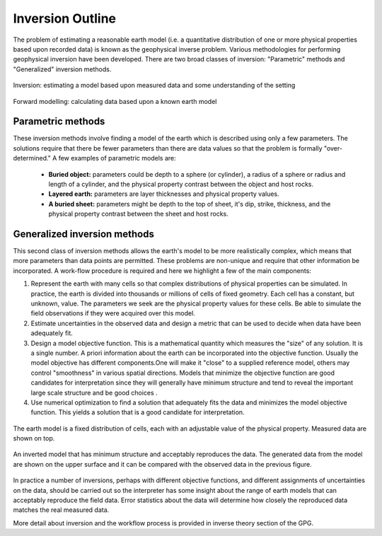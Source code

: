 .. _foundations_inversion:

Inversion Outline
*****************

The problem of estimating a reasonable earth model (i.e. a quantitative distribution of one or more physical properties based upon recorded data) is known as the geophysical inverse problem. Various methodologies for performing geophysical inversion have been developed. There are two broad classes of inversion: "Parametric" methods and "Generalized" inversion methods. 

.. figure:: ./images/inv2.gif
	:align: center
	:scale: 100 %

	Inversion: estimating a model based upon measured data and some understanding of the setting		

.. figure:: ./images/fwd.gif
	:align: center 
	:scale: 100 %

	Forward modelling: calculating data based upon a known earth model

Parametric methods
==================

These inversion methods involve finding a model of the earth which is described using only a few parameters. The solutions require that there be fewer parameters than there are data values so that the problem is formally "over-determined." A few examples of parametric models are:

 - **Buried object:** parameters could be depth to a sphere (or cylinder), a radius of a sphere or radius and length of a cylinder, and the physical property contrast between the object and host rocks. 
 - **Layered earth:** parameters are layer thicknesses and physical property values.
 - **A buried sheet:** parameters might be depth to the top of sheet, it's dip, strike, thickness, and the physical property contrast between the sheet and host rocks.

Generalized inversion methods
=============================

This second class of inversion methods allows the earth's model to be more realistically complex, which means that more parameters than data points are permitted. These problems are non-unique and require that other information be incorporated. A work-flow procedure is required and here we highlight a few of the main components:  


1. Represent the earth with many cells so that complex distributions of physical properties can be simulated. In practice, the earth is divided into thousands or millions of cells of fixed geometry. Each cell has a constant, but unknown, value. The parameters we seek are the physical property values for these cells. Be able to simulate the field observations if they were acquired over this model.  

2. Estimate uncertainties in the observed data and design a metric that can be used to decide when data have been adequately fit. 

3. Design a model objective function. This is a mathematical quantity which measures the "size" of any solution. It is a single number. A priori information about the earth can be incorporated into the objective function. Usually the model objective has different components.One will make it "close" to a supplied reference model, others may control "smoothness" in various spatial directions. Models that minimize the objective function are good candidates for interpretation since they will generally have minimum structure and tend to reveal the important large scale structure and be good choices . 


4. Use numerical optimization to find a solution that adequately fits the data and minimizes the model objective function. This yields a solution that is a good candidate for interpretation. 


.. figure:: ./images/inv-1.jpg
	:align: center
	:scale: 100 %

	The earth model is a fixed distribution of cells, each with an adjustable value of the physical property. Measured data are shown on top. 
		
.. figure:: ./images/inv-3.jpg
	:align: center 
	:scale: 100 %

	An inverted model that has minimum structure and acceptably reproduces the data. The generated data from the model are shown on the upper surface and it can be compared with the observed data in the previous figure. 

In practice a number of inversions, perhaps with different objective functions, and different assignments of uncertainties on the data, should be carried out so the interpreter has some insight about the range of earth models that can acceptably reproduce the field data. Error statistics about the data will determine how closely the reproduced data matches the real measured data. 

More detail about inversion and the workflow process is provided in inverse theory section of the GPG.
